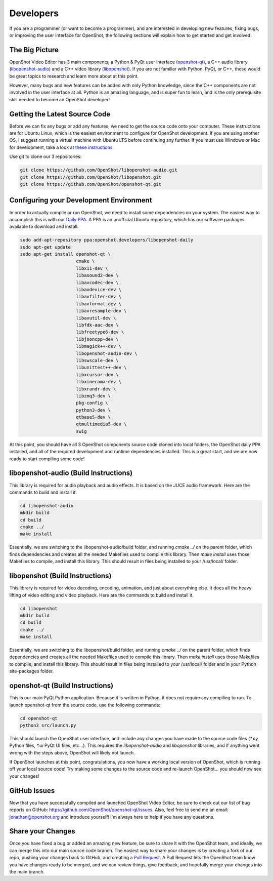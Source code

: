 .. Copyright (c) 2008-2016 OpenShot Studios, LLC
 (http://www.openshotstudios.com). This file is part of
 OpenShot Video Editor (http://www.openshot.org), an open-source project
 dedicated to delivering high quality video editing and animation solutions
 to the world.

.. OpenShot Video Editor is free software: you can redistribute it and/or modify
 it under the terms of the GNU General Public License as published by
 the Free Software Foundation, either version 3 of the License, or
 (at your option) any later version.

.. OpenShot Video Editor is distributed in the hope that it will be useful,
 but WITHOUT ANY WARRANTY; without even the implied warranty of
 MERCHANTABILITY or FITNESS FOR A PARTICULAR PURPOSE.  See the
 GNU General Public License for more details.

.. You should have received a copy of the GNU General Public License
 along with OpenShot Library.  If not, see <http://www.gnu.org/licenses/>.

Developers
==========

If you are a programmer (or want to become a programmer), and are interested in
developing new features, fixing bugs, or improving the user interface for OpenShot,
the following sections will explain how to get started and get involved!

The Big Picture
---------------
OpenShot Video Editor has 3 main components, a Python & PyQt user interface
(`openshot-qt <https://github.com/OpenShot/openshot-qt>`_), a C++ audio library
(`libopenshot-audio <https://github.com/OpenShot/libopenshot-audio>`_) and a C++ video library
(`libopenshot <https://github.com/OpenShot/libopenshot>`_). If you are not familiar with Python,
PyQt, or C++, those would be great topics to research and learn more about at this point.

However, many bugs and new features can be added with only Python knowledge, since the C++
components are not involved in the user interface at all. Python is an amazing language, and
is super fun to learn, and is the only prerequisite skill needed to become an OpenShot
developer!

Getting the Latest Source Code
------------------------------
Before we can fix any bugs or add any features, we need to get the source code onto your
computer. These instructions are for Ubuntu Linux, which is the easiest environment to configure
for OpenShot development. If you are using another OS, I suggest running a virtual machine with
Ubuntu LTS before continuing any further. If you must use Windows or Mac for development, take a look
at `these instructions <http://openshot.org/files/libopenshot/InstallationGuide.pdf>`_.

Use git to clone our 3 repositories:

.. code-block:: bash

   git clone https://github.com/OpenShot/libopenshot-audio.git
   git clone https://github.com/OpenShot/libopenshot.git
   git clone https://github.com/OpenShot/openshot-qt.git

Configuring your Development Environment
-----------------------------------------
In order to actually compile or run OpenShot, we need to install some dependencies on your system. The
easiest way to accomplish this is with our `Daily PPA <https://www.openshot.org/ppa/>`_. A PPA is an
unofficial Ubuntu repository, which has our software packages available to download and install.

.. code-block:: bash

   sudo add-apt-repository ppa:openshot.developers/libopenshot-daily
   sudo apt-get update
   sudo apt-get install openshot-qt \
                        cmake \
                        libx11-dev \
                        libasound2-dev \
                        libavcodec-dev \
                        libavdevice-dev \
                        libavfilter-dev \
                        libavformat-dev \
                        libavresample-dev \
                        libavutil-dev \
                        libfdk-aac-dev \
                        libfreetype6-dev \
                        libjsoncpp-dev \
                        libmagick++-dev \
                        libopenshot-audio-dev \
                        libswscale-dev \
                        libunittest++-dev \
                        libxcursor-dev \
                        libxinerama-dev \
                        libxrandr-dev \
                        libzmq3-dev \
                        pkg-config \
                        python3-dev \
                        qtbase5-dev \
                        qtmultimedia5-dev \
                        swig

At this point, you should have all 3 OpenShot components source code cloned into local folders, the OpenShot
daily PPA installed, and all of the required development and runtime dependencies installed. This is a
great start, and we are now ready to start compiling some code!

libopenshot-audio (Build Instructions)
--------------------------------------
This library is required for audio playback and audio effects. It is based on the JUCE audio framework.
Here are the commands to build and install it:

.. code-block:: bash

   cd libopenshot-audio
   mkdir build
   cd build
   cmake ../
   make install

Essentially, we are switching to the libopenshot-audio/build folder, and running `cmake ../` on the parent
folder, which finds dependencies and creates all the needed Makefiles used to compile this library. Then
`make install` uses those Makefiles to compile, and install this library. This should result in files being
installed to your /usr/local/ folder.

libopenshot (Build Instructions)
--------------------------------
This library is required for video decoding, encoding, animation, and just about everything else. It does all
the heavy lifting of video editing and video playback. Here are the commands to build and install it.

.. code-block:: bash

   cd libopenshot
   mkdir build
   cd build
   cmake ../
   make install

Essentially, we are switching to the libopenshot/build folder, and running `cmake ../` on the parent
folder, which finds dependencies and creates all the needed Makefiles used to compile this library. Then
`make install` uses those Makefiles to compile, and install this library. This should result in files being
installed to your /usr/local/ folder and in your Python site-packages folder.

openshot-qt (Build Instructions)
--------------------------------
This is our main PyQt Python application. Because it is written in Python, it does not require any compiling
to run. To launch openshot-qt from the source code, use the following commands:

.. code-block:: bash

   cd openshot-qt
   python3 src/launch.py

This should launch the OpenShot user interface, and include any changes you have made to the source code
files (`*.py` Python files, `*.ui` PyQt UI files, etc...). This requires the `libopenshot-audio` and
`libopenshot` libraries, and if anything went wrong with the steps above, OpenShot will likely not launch.

If OpenShot launches at this point, congratulations, you now have a working local version of OpenShot,
which is running off your local source code! Try making some changes to the source code and re-launch
OpenShot... you should now see your changes!

GitHub Issues
-------------
Now that you have successfully compiled and launched OpenShot Video Editor, be sure to check out our list
of bug reports on GitHub: https://github.com/OpenShot/openshot-qt/issues. Also, feel free to send me an
email: jonathan@openshot.org and introduce yourself! I'm always here to help if you have any questions.

Share your Changes
------------------
Once you have fixed a bug or added an amazing new feature, be sure to share it with the OpenShot team,
and ideally, we can merge this into our main source code branch. The easiest way to share your changes
is by creating a fork of our repo, pushing your changes back to GitHub, and creating a
`Pull Request <https://help.github.com/articles/proposing-changes-to-your-work-with-pull-requests/>`_.
A Pull Request lets the OpenShot team know you have changes ready to be merged, and we can review things,
give feedback, and hopefully merge your changes into the main branch.
